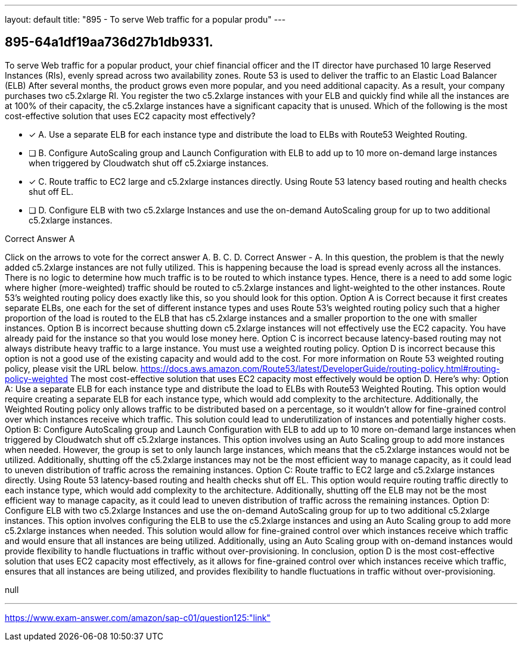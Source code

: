 ---
layout: default 
title: "895 - To serve Web traffic for a popular produ"
---


[.question]
== 895-64a1df19aa736d27b1db9331.


****

[.query]
--
To serve Web traffic for a popular product, your chief financial officer and the IT director have purchased 10 large Reserved Instances (RIs), evenly spread across two availability zones.
Route 53 is used to deliver the traffic to an Elastic Load Balancer (ELB)
After several months, the product grows even more popular, and you need additional capacity.
As a result, your company purchases two c5.2xlarge RI.
You register the two c5.2xlarge instances with your ELB and quickly find while all the instances are at 100% of their capacity, the c5.2xlarge instances have a significant capacity that is unused.
Which of the following is the most cost-effective solution that uses EC2 capacity most effectively?


--

[.list]
--
* [*] A. Use a separate ELB for each instance type and distribute the load to ELBs with Route53 Weighted Routing.
* [ ] B. Configure AutoScaling group and Launch Configuration with ELB to add up to 10 more on-demand large instances when triggered by Cloudwatch shut off c5.2xiarge instances.
* [*] C. Route traffic to EC2 large and c5.2xlarge instances directly. Using Route 53 latency based routing and health checks shut off EL.
* [ ] D. Configure ELB with two c5.2xlarge Instances and use the on-demand AutoScaling group for up to two additional c5.2xlarge instances.

--
****

[.answer]
Correct Answer  A

[.explanation]
--
Click on the arrows to vote for the correct answer
A.
B.
C.
D.
Correct Answer - A.
In this question, the problem is that the newly added c5.2xlarge instances are not fully utilized.
This is happening because the load is spread evenly across all the instances.
There is no logic to determine how much traffic is to be routed to which instance types.
Hence, there is a need to add some logic where higher (more-weighted) traffic should be routed to c5.2xlarge instances and light-weighted to the other instances.
Route 53's weighted routing policy does exactly like this, so you should look for this option.
Option A is Correct because it first creates separate ELBs, one each for the set of different instance types and uses Route 53's weighted routing policy such that a higher proportion of the load is routed to the ELB that has c5.2xlarge instances and a smaller proportion to the one with smaller instances.
Option B is incorrect because shutting down c5.2xlarge instances will not effectively use the EC2 capacity.
You have already paid for the instance so that you would lose money here.
Option C is incorrect because latency-based routing may not always distribute heavy traffic to a large instance.
You must use a weighted routing policy.
Option D is incorrect because this option is not a good use of the existing capacity and would add to the cost.
For more information on Route 53 weighted routing policy, please visit the URL below.
https://docs.aws.amazon.com/Route53/latest/DeveloperGuide/routing-policy.html#routing-policy-weighted
The most cost-effective solution that uses EC2 capacity most effectively would be option D. Here's why:
Option A: Use a separate ELB for each instance type and distribute the load to ELBs with Route53 Weighted Routing. This option would require creating a separate ELB for each instance type, which would add complexity to the architecture. Additionally, the Weighted Routing policy only allows traffic to be distributed based on a percentage, so it wouldn't allow for fine-grained control over which instances receive which traffic. This solution could lead to underutilization of instances and potentially higher costs.
Option B: Configure AutoScaling group and Launch Configuration with ELB to add up to 10 more on-demand large instances when triggered by Cloudwatch shut off c5.2xlarge instances. This option involves using an Auto Scaling group to add more instances when needed. However, the group is set to only launch large instances, which means that the c5.2xlarge instances would not be utilized. Additionally, shutting off the c5.2xlarge instances may not be the most efficient way to manage capacity, as it could lead to uneven distribution of traffic across the remaining instances.
Option C: Route traffic to EC2 large and c5.2xlarge instances directly. Using Route 53 latency-based routing and health checks shut off EL. This option would require routing traffic directly to each instance type, which would add complexity to the architecture. Additionally, shutting off the ELB may not be the most efficient way to manage capacity, as it could lead to uneven distribution of traffic across the remaining instances.
Option D: Configure ELB with two c5.2xlarge Instances and use the on-demand AutoScaling group for up to two additional c5.2xlarge instances. This option involves configuring the ELB to use the c5.2xlarge instances and using an Auto Scaling group to add more c5.2xlarge instances when needed. This solution would allow for fine-grained control over which instances receive which traffic and would ensure that all instances are being utilized. Additionally, using an Auto Scaling group with on-demand instances would provide flexibility to handle fluctuations in traffic without over-provisioning.
In conclusion, option D is the most cost-effective solution that uses EC2 capacity most effectively, as it allows for fine-grained control over which instances receive which traffic, ensures that all instances are being utilized, and provides flexibility to handle fluctuations in traffic without over-provisioning.
--

[.ka]
null

'''



https://www.exam-answer.com/amazon/sap-c01/question125:"link"


